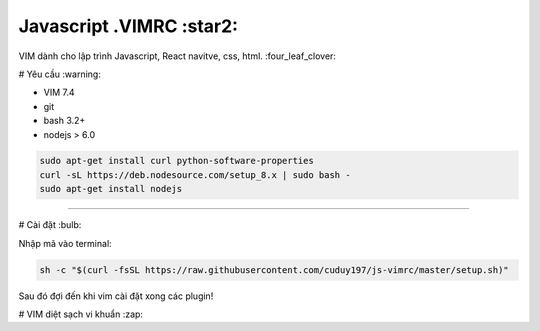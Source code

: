 =============
Javascript .VIMRC :star2:
=============

VIM dành cho lập trình Javascript, React navitve, css, html. :four_leaf_clover:


#  Yêu cầu  :warning:

- VIM 7.4
- git
- bash 3.2+
- nodejs > 6.0 
.. code-block:: bash

  sudo apt-get install curl python-software-properties
  curl -sL https://deb.nodesource.com/setup_8.x | sudo bash -
  sudo apt-get install nodejs

-----------------

# Cài đặt  :bulb:

Nhập mã vào terminal:

.. code-block:: bash

  sh -c "$(curl -fsSL https://raw.githubusercontent.com/cuduy197/js-vimrc/master/setup.sh)"


Sau đó đợi đến khi vim cài đặt xong các plugin!

# VIM diệt sạch vi khuẩn :zap: 



